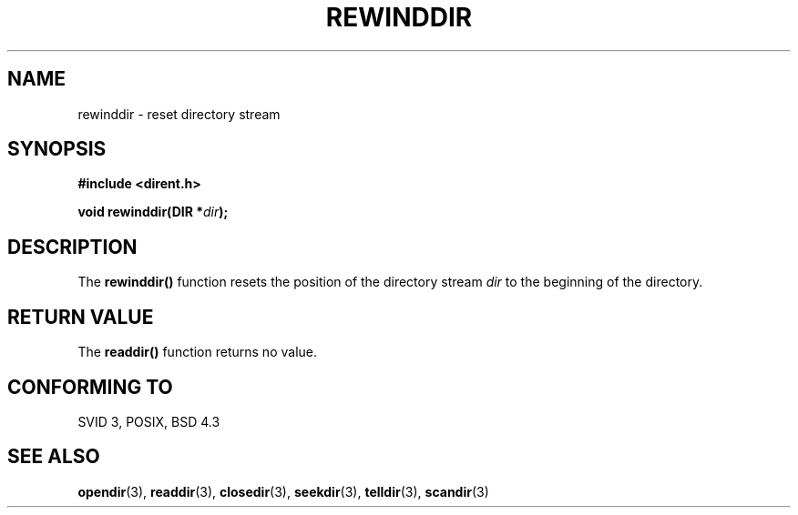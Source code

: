 .\" Copyright 1993 David Metcalfe (david@prism.demon.co.uk)
.\" May be distributed under the GNU General Public License
.\" References consulted:
.\"     Linux libc source code
.\"     Lewine's _POSIX Programmer's Guide_ (O'Reilly & Associates, 1991)
.\"     386BSD man pages
.\" Modified Sat Jul 24 18:29:11 1993 by Rik Faith (faith@cs.unc.edu)
.TH REWINDDIR 3  "March 31, 1993" "" "Linux Programmer's Manual"
.SH NAME
rewinddir \- reset directory stream
.SH SYNOPSIS
.nf
.B #include <dirent.h>
.sp
.BI "void rewinddir(DIR *" dir );
.fi
.SH DESCRIPTION
The \fBrewinddir()\fP function resets the position of the directory
stream \fIdir\fP to the beginning of the directory.
.SH "RETURN VALUE"
The \fBreaddir()\fP function returns no value.
.SH "CONFORMING TO"
SVID 3, POSIX, BSD 4.3
.SH SEE ALSO
.BR opendir "(3), " readdir "(3), " closedir "(3), " seekdir (3),
.BR telldir "(3), " scandir (3)
